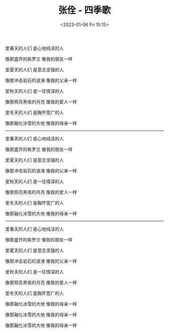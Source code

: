 #+TITLE: 张佺 - 四季歌
#+DATE: <2023-01-06 Fri 15:15>
#+TAGS[]: 音乐

爱春天的人们 是心地纯洁的人

像那盛开的紫罗兰 像我的朋友一样

爱夏天的人们 是意志坚强的人

像那冲击岩石的波涛 像我的父亲一样

爱秋天的人们 是一往情深的人

像那照亮黑夜的月亮 像我的爱人一样

爱冬天的人们 是胸怀宽广的人

像那融化冰雪的大地 像我的母亲一样

-----

爱春天的人们 是心地纯洁的人

像那盛开的紫罗兰 像我的朋友一样

爱夏天的人们 是意志坚强的人

像那冲击岩石的波涛 像我的父亲一样

爱秋天的人们 是一往情深的人

像那照亮黑夜的月亮 像我的爱人一样

爱冬天的人们 是胸怀宽广的人

像那融化冰雪的大地 像我的母亲一样


-----

爱春天的人们 是心地纯洁的人

像那盛开的紫罗兰 像我的朋友一样

爱夏天的人们 是意志坚强的人

像那冲击岩石的波涛 像我的父亲一样

爱秋天的人们 是一往情深的人

像那照亮黑夜的月亮 像我的爱人一样

爱冬天的人们 是胸怀宽广的人

像那融化冰雪的大地 像我的母亲一样

像那融化冰雪的大地 像我的母亲一样

像那融化冰雪的大地 像我的母亲一样
